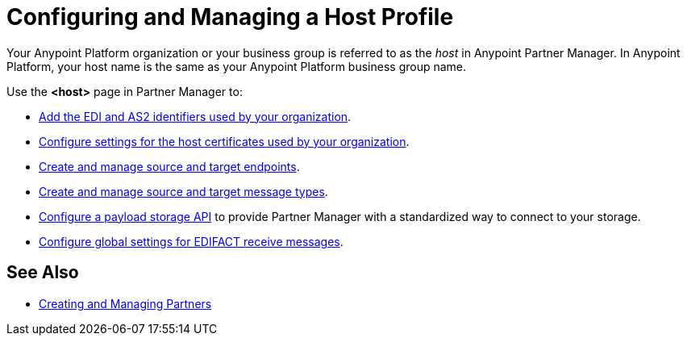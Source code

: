 = Configuring and Managing a Host Profile

Your Anypoint Platform organization or your business group is referred to as the _host_ in Anypoint Partner Manager. In Anypoint Platform, your host name is the same as your Anypoint Platform business group name.

Use the *<host>* page in Partner Manager to:

* xref:partner-manager-identifiers.adoc[Add the EDI and AS2 identifiers used by your organization].
* xref:configure-host-certificates.adoc[Configure settings for the host certificates used by your organization].
* xref:create-endpoint.adoc[Create and manage source and target endpoints].
* xref:partner-manager-create-message-type.adoc[Create and manage source and target message types].
* xref:setup-payload-storage-API.adoc[Configure a payload storage API] to provide Partner Manager with a standardized way to connect to your storage.
* xref:configure-global-edifact-receive-settings.adoc[Configure global settings for EDIFACT receive messages].

== See Also

* xref:configure-partner.adoc[Creating and Managing Partners]

